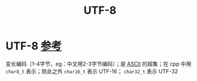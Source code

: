 :PROPERTIES:
:ID:       6bc9e9e1-145f-48dd-ab31-08b18698892d
:END:
#+title: UTF-8
#+filetags: encoding

* UTF-8 [[https://www.learncpp.com/cpp-tutorial/chars/][参考]]
变长编码（1-4字节，eg：中文用2-3字节编码）；是 [[id:dfb83e03-e939-4a01-87b5-54aaa92fd424][ASCII]] 的超集；在 cpp 中用 =char8_t= 表示；除此之外 =char16_t= 表示 UTF-16； =char32_t= 表示 UTF-32
